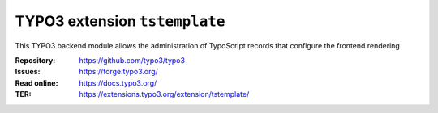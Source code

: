 ==============================
TYPO3 extension ``tstemplate``
==============================

This TYPO3 backend module allows the administration of TypoScript records
that configure the frontend rendering.

:Repository:  https://github.com/typo3/typo3
:Issues:      https://forge.typo3.org/
:Read online: https://docs.typo3.org/
:TER:         https://extensions.typo3.org/extension/tstemplate/
